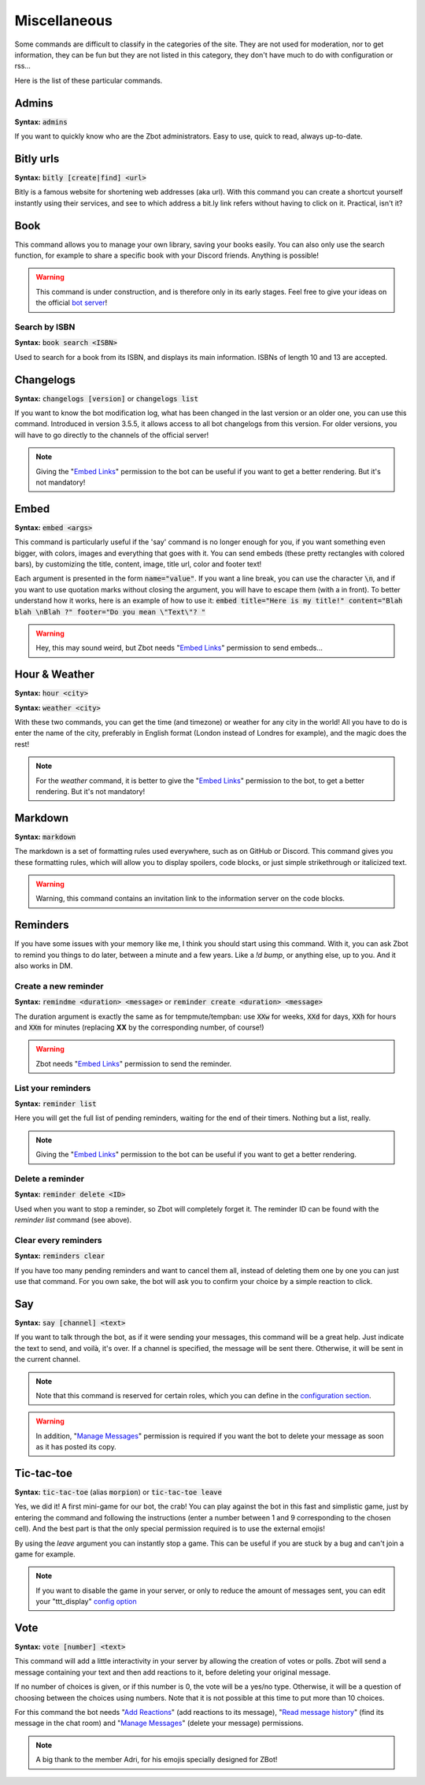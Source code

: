 =============
Miscellaneous
=============

Some commands are difficult to classify in the categories of the site. They are not used for moderation, nor to get information, they can be fun but they are not listed in this category, they don't have much to do with configuration or rss... 

Here is the list of these particular commands.

------
Admins
------

**Syntax:** :code:`admins`

If you want to quickly know who are the Zbot administrators. Easy to use, quick to read, always up-to-date.

----------
Bitly urls
----------

**Syntax:** :code:`bitly [create|find] <url>`

Bitly is a famous website for shortening web addresses (aka url). With this command you can create a shortcut yourself instantly using their services, and see to which address a bit.ly link refers without having to click on it. Practical, isn't it?


----
Book
----

This command allows you to manage your own library, saving your books easily. You can also only use the search function, for example to share a specific book with your Discord friends. Anything is possible!


.. warning:: This command is under construction, and is therefore only in its early stages. Feel free to give your ideas on the official `bot server <https://discord.gg/N55zY88>`__!

Search by ISBN
--------------

**Syntax:** :code:`book search <ISBN>`

Used to search for a book from its ISBN, and displays its main information. ISBNs of length 10 and 13 are accepted.


----------
Changelogs
----------

**Syntax:** :code:`changelogs [version]` or :code:`changelogs list`

If you want to know the bot modification log, what has been changed in the last version or an older one, you can use this command. Introduced in version 3.5.5, it allows access to all bot changelogs from this version. For older versions, you will have to go directly to the channels of the official server!

.. note:: Giving the "`Embed Links <perms.html#embed-links>`__" permission to the bot can be useful if you want to get a better rendering. But it's not mandatory!


-----
Embed
-----

**Syntax:** :code:`embed <args>`

This command is particularly useful if the 'say' command is no longer enough for you, if you want something even bigger, with colors, images and everything that goes with it. You can send embeds (these pretty rectangles with colored bars), by customizing the title, content, image, title url, color and footer text!

Each argument is presented in the form :code:`name="value"`. If you want a line break, you can use the character :code:`\n`, and if you want to use quotation marks without closing the argument, you will have to escape them (with a \ in front). To better understand how it works, here is an example of how to use it: :code:`embed title="Here is my title!" content="Blah blah \nBlah ?" footer="Do you mean \"Text\"? "`

.. warning:: Hey, this may sound weird, but Zbot needs "`Embed Links <perms.html#embed-links>`__" permission to send embeds...


--------------
Hour & Weather
--------------

**Syntax:** :code:`hour <city>`

**Syntax:** :code:`weather <city>`

With these two commands, you can get the time (and timezone) or weather for any city in the world! All you have to do is enter the name of the city, preferably in English format (London instead of Londres for example), and the magic does the rest!

.. note:: For the `weather` command, it is better to give the "`Embed Links <perms.html#embed-links>`__" permission to the bot, to get a better rendering. But it's not mandatory!


--------
Markdown
--------

**Syntax:** :code:`markdown`

The markdown is a set of formatting rules used everywhere, such as on GitHub or Discord. This command gives you these formatting rules, which will allow you to display spoilers, code blocks, or just simple strikethrough or italicized text.

.. warning:: Warning, this command contains an invitation link to the information server on the code blocks.


---------
Reminders
---------

If you have some issues with your memory like me, I think you should start using this command. With it, you can ask Zbot to remind you things to do later, between a minute and a few years. Like a `!d bump`, or anything else, up to you. And it also works in DM.

Create a new reminder
---------------------

**Syntax:** :code:`remindme <duration> <message>` or :code:`reminder create <duration> <message>`

The duration argument is exactly the same as for tempmute/tempban: use :code:`XXw` for weeks, :code:`XXd` for days, :code:`XXh` for hours and :code:`XXm` for minutes (replacing **XX** by the corresponding number, of course!)

.. warning:: Zbot needs "`Embed Links <perms.html#embed-links>`__" permission to send the reminder.

List your reminders
-------------------

**Syntax:** :code:`reminder list`

Here you will get the full list of pending reminders, waiting for the end of their timers. Nothing but a list, really.

.. note:: Giving the "`Embed Links <perms.html#embed-links>`__" permission to the bot can be useful if you want to get a better rendering.

Delete a reminder
-----------------

**Syntax:** :code:`reminder delete <ID>`

Used when you want to stop a reminder, so Zbot will completely forget it. The reminder ID can be found with the *reminder list* command (see above).

Clear every reminders
---------------------

**Syntax:** :code:`reminders clear`

If you have too many pending reminders and want to cancel them all, instead of deleting them one by one you can just use that command. For you own sake, the bot will ask you to confirm your choice by a simple reaction to click.


---
Say
---

**Syntax:** :code:`say [channel] <text>`

If you want to talk through the bot, as if it were sending your messages, this command will be a great help. Just indicate the text to send, and voilà, it's over. If a channel is specified, the message will be sent there. Otherwise, it will be sent in the current channel.

.. note:: Note that this command is reserved for certain roles, which you can define in the `configuration section <server.html>`__.

.. warning:: In addition, "`Manage Messages <perms.html#manage-messages>`__" permission is required if you want the bot to delete your message as soon as it has posted its copy.


-----------
Tic-tac-toe
-----------

**Syntax:** :code:`tic-tac-toe` (alias :code:`morpion`) or :code:`tic-tac-toe leave`

Yes, we did it! A first mini-game for our bot, the crab! You can play against the bot in this fast and simplistic game, just by entering the command and following the instructions (enter a number between 1 and 9 corresponding to the chosen cell). And the best part is that the only special permission required is to use the external emojis!

By using the *leave* argument you can instantly stop a game. This can be useful if you are stuck by a bug and can't join a game for example.

.. note:: If you want to disable the game in your server, or only to reduce the amount of messages sent, you can edit your "ttt_display" `config option <server.html#list-of-every-option>`__


----
Vote
----

**Syntax:** :code:`vote [number] <text>`

This command will add a little interactivity in your server by allowing the creation of votes or polls. Zbot will send a message containing your text and then add reactions to it, before deleting your original message.

If no number of choices is given, or if this number is 0, the vote will be a yes/no type. Otherwise, it will be a question of choosing between the choices using numbers. Note that it is not possible at this time to put more than 10 choices.

For this command the bot needs "`Add Reactions <perms.html#add-reactions>`__" (add reactions to its message), "`Read message history <perms.html#read-message-history>`__" (find its message in the chat room) and "`Manage Messages <perms.html#manage-messages>`__" (delete your message) permissions.

.. note:: A big thank to the member Adri, for his emojis specially designed for ZBot!
